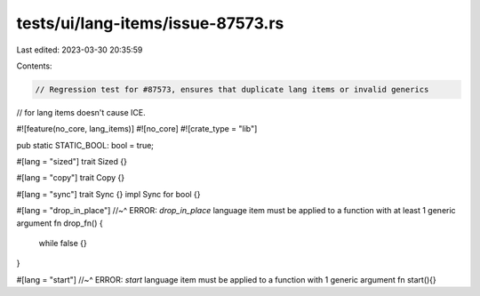 tests/ui/lang-items/issue-87573.rs
==================================

Last edited: 2023-03-30 20:35:59

Contents:

.. code-block:: rs

    // Regression test for #87573, ensures that duplicate lang items or invalid generics
// for lang items doesn't cause ICE.

#![feature(no_core, lang_items)]
#![no_core]
#![crate_type = "lib"]

pub static STATIC_BOOL: bool = true;

#[lang = "sized"]
trait Sized {}

#[lang = "copy"]
trait Copy {}

#[lang = "sync"]
trait Sync {}
impl Sync for bool {}

#[lang = "drop_in_place"]
//~^ ERROR: `drop_in_place` language item must be applied to a function with at least 1 generic argument
fn drop_fn() {
    while false {}
}

#[lang = "start"]
//~^ ERROR: `start` language item must be applied to a function with 1 generic argument
fn start(){}



